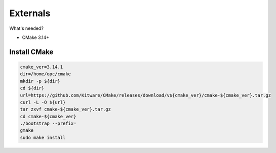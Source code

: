 *********
Externals
*********

What's needed?

* CMake 3.14+


Install CMake
-------------

.. code-block:: sh

    cmake_ver=3.14.1
    dir=/home/opc/cmake
    mkdir -p ${dir}
    cd ${dir}
    url=https://github.com/Kitware/CMake/releases/download/v${cmake_ver}/cmake-${cmake_ver}.tar.gz
    curl -L -O ${url}
    tar zxvf cmake-${cmake_ver}.tar.gz
    cd cmake-${cmake_ver}
    ./bootstrap --prefix=
    gmake
    sudo make install
